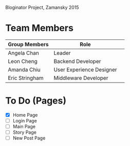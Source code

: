 # Storybored
Bloginator Project, Zamansky 2015

* Team Members

| Group Members  | Role                     | 
|----------------|--------------------------|  
| Angela Chan    | Leader                   |
| Leon Cheng     | Backend Developer        |
| Amanda Chiu    | User Experience Designer |
| Eric Stringham | Middleware Developer     |

* To Do (Pages)

- [X] Home Page
- [ ] Login Page
- [ ] Main Page
- [ ] Story Page
- [ ] New Post Page

